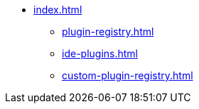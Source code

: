 * xref:index.adoc[]
** xref:plugin-registry.adoc[]
** xref:ide-plugins.adoc[]
** xref:custom-plugin-registry.adoc[]